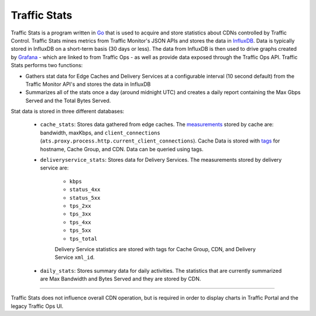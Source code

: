 ..
..
.. Licensed under the Apache License, Version 2.0 (the "License");
.. you may not use this file except in compliance with the License.
.. You may obtain a copy of the License at
..
..     http://www.apache.org/licenses/LICENSE-2.0
..
.. Unless required by applicable law or agreed to in writing, software
.. distributed under the License is distributed on an "AS IS" BASIS,
.. WITHOUT WARRANTIES OR CONDITIONS OF ANY KIND, either express or implied.
.. See the License for the specific language governing permissions and
.. limitations under the License.
..

.. _tc-ts:
.. |arrow| image:: fwda.png


Traffic Stats
=============
Traffic Stats is a program written in `Go <http://golang.org>`_ that is used to acquire and store statistics about CDNs controlled by Traffic Control. Traffic Stats mines metrics from Traffic Monitor's JSON APIs and stores the data in `InfluxDB <http://influxdb.com>`_. Data is typically stored in InfluxDB on a short-term basis (30 days or less). The data from InfluxDB is then used to drive graphs created by `Grafana <http://grafana.org>`_ - which are linked to from Traffic Ops - as well as provide data exposed through the Traffic Ops API. Traffic Stats performs two functions:

- Gathers stat data for Edge Caches and Delivery Services at a configurable interval (10 second default) from the Traffic Monitor API's and stores the data in InfluxDB
- Summarizes all of the stats once a day (around midnight UTC) and creates a daily report containing the Max Gbps Served and the Total Bytes Served.

Stat data is stored in three different databases:

	- ``cache_stats``: Stores data gathered from edge caches. The `measurements <https://influxdb.com/docs/v0.9/concepts/glossary.html#measurement>`_ stored by cache are: bandwidth, maxKbps, and ``client_connections`` (``ats.proxy.process.http.current_client_connections``). Cache Data is stored with `tags <https://influxdb.com/docs/v0.9/concepts/glossary.html#tag>`_ for hostname, Cache Group, and CDN. Data can be queried using tags.

	- ``deliveryservice_stats``: Stores data for Delivery Services. The measurements stored by delivery service are:

		- ``kbps``
		- ``status_4xx``
		- ``status_5xx``
		- ``tps_2xx``
		- ``tps_3xx``
		- ``tps_4xx``
		- ``tps_5xx``
		- ``tps_total``

		Delivery Service statistics are stored with tags for Cache Group, CDN, and Delivery Service ``xml_id``.

	- ``daily_stats``: Stores summary data for daily activities. The statistics that are currently summarized are Max Bandwidth and Bytes Served and they are stored by CDN.

------------

Traffic Stats does not influence overall CDN operation, but is required in order to display charts in Traffic Portal and the legacy Traffic Ops UI.
